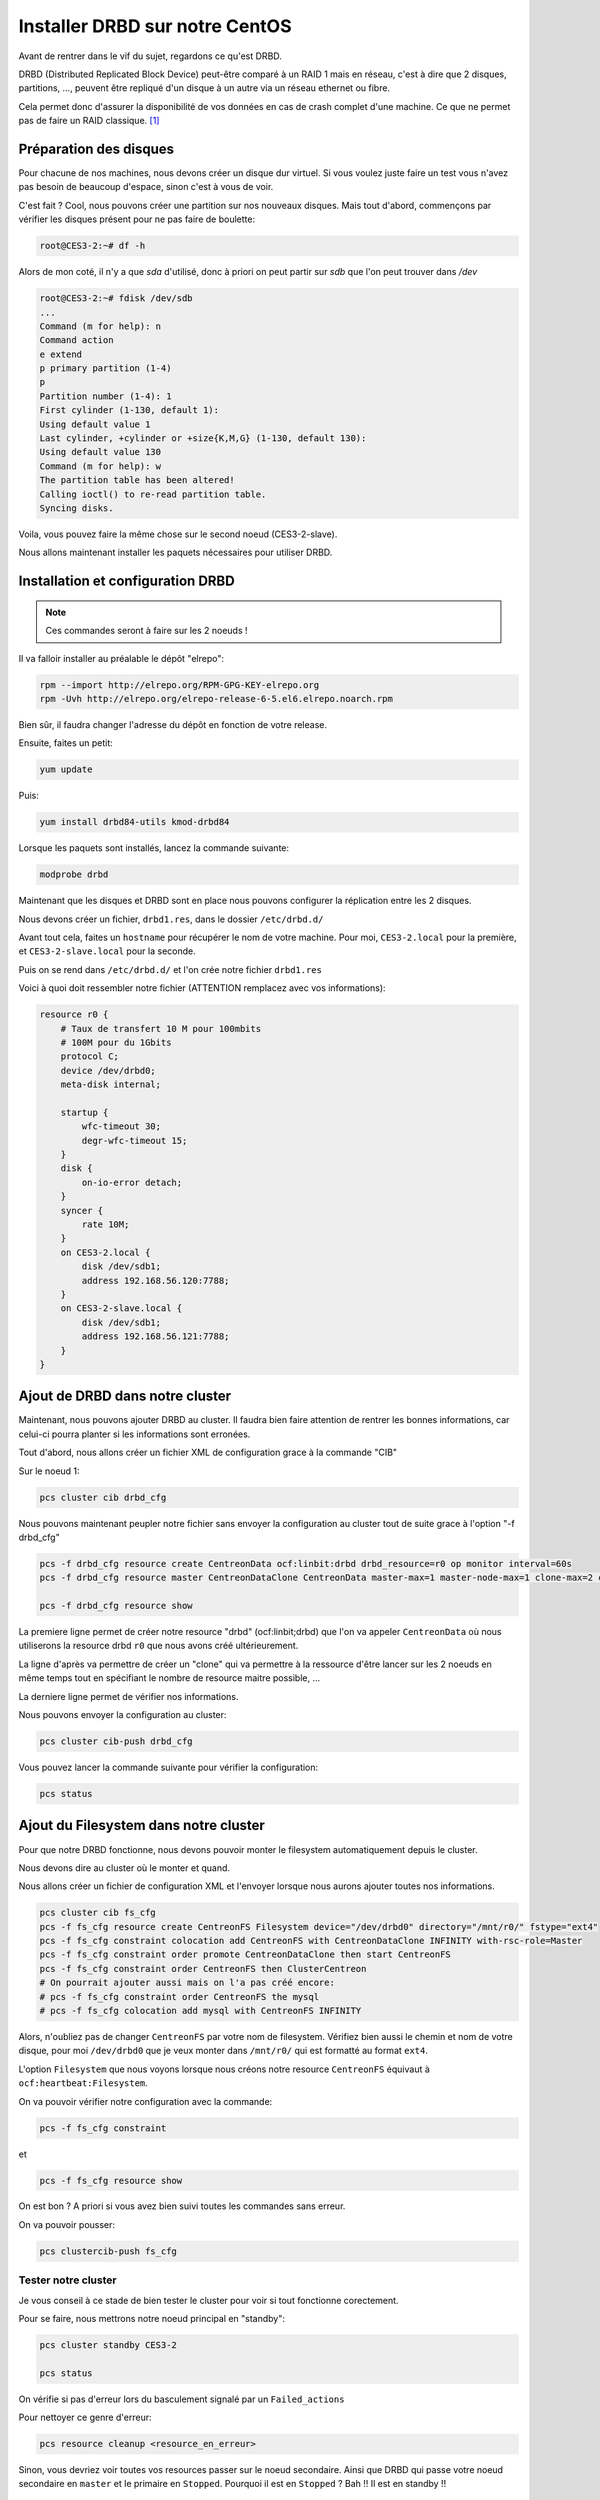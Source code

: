 **********************************
Installer DRBD sur notre CentOS
**********************************

Avant de rentrer dans le vif du sujet, regardons ce qu'est DRBD.

DRBD (Distributed Replicated Block Device) peut-être comparé à un RAID 1 mais en réseau, c'est à dire que 2 disques, partitions, ..., peuvent être repliqué d'un disque à un autre via un réseau ethernet ou fibre.

Cela permet donc d'assurer la disponibilité de vos données en cas de crash complet d'une machine.
Ce que ne permet pas de faire un RAID classique. [#f1]_


Préparation des disques
=============================

Pour chacune de nos machines, nous devons créer un disque dur virtuel.
Si vous voulez juste faire un test vous n'avez pas besoin de beaucoup d'espace, sinon c'est à vous de voir.

C'est fait ? Cool, nous pouvons créer une partition sur nos nouveaux disques.
Mais tout d'abord, commençons par vérifier les disques présent pour ne pas faire de boulette:


.. code-block:: bash

    root@CES3-2:~# df -h

Alors de mon coté, il n'y a que *sda* d'utilisé, donc à priori on peut partir sur *sdb* que l'on peut trouver dans */dev* 

.. code-block:: bash

    root@CES3-2:~# fdisk /dev/sdb
    ...
    Command (m for help): n
    Command action
    e extend
    p primary partition (1-4)
    p
    Partition number (1-4): 1
    First cylinder (1-130, default 1):
    Using default value 1
    Last cylinder, +cylinder or +size{K,M,G} (1-130, default 130):
    Using default value 130
    Command (m for help): w
    The partition table has been altered!
    Calling ioctl() to re-read partition table.
    Syncing disks.

Voila, vous pouvez faire la même chose sur le second noeud (CES3-2-slave).

Nous allons maintenant installer les paquets nécessaires pour utiliser DRBD.


Installation et configuration DRBD
====================================

.. note:: Ces commandes seront à faire sur les 2 noeuds !

Il va falloir installer au préalable le dépôt "elrepo":

.. code-block:: bash

    rpm --import http://elrepo.org/RPM-GPG-KEY-elrepo.org
    rpm -Uvh http://elrepo.org/elrepo-release-6-5.el6.elrepo.noarch.rpm

Bien sûr, il faudra changer l'adresse du dépôt en fonction de votre release.

Ensuite, faites un petit:

.. code-block:: bash

    yum update

Puis:

.. code-block:: bash

    yum install drbd84-utils kmod-drbd84

Lorsque les paquets sont installés, lancez la commande suivante:

.. code-block:: bash

    modprobe drbd

Maintenant que les disques et DRBD sont en place nous pouvons configurer la réplication entre les 2 disques.

Nous devons créer un fichier, ``drbd1.res``, dans le dossier ``/etc/drbd.d/``

Avant tout cela, faites un ``hostname`` pour récupérer le nom de votre machine.
Pour moi, ``CES3-2.local`` pour la première, et ``CES3-2-slave.local`` pour la seconde.

Puis on se rend dans ``/etc/drbd.d/`` et l'on crée notre fichier ``drbd1.res``

Voici à quoi doit ressembler notre fichier (ATTENTION remplacez avec vos informations):

.. code-block:: bash

    resource r0 {
        # Taux de transfert 10 M pour 100mbits
        # 100M pour du 1Gbits
        protocol C;
        device /dev/drbd0;
        meta-disk internal;

        startup {
            wfc-timeout 30;
            degr-wfc-timeout 15;
        }
        disk {
            on-io-error detach;
        }
        syncer {
            rate 10M;
        }
        on CES3-2.local {
            disk /dev/sdb1;
            address 192.168.56.120:7788;
        }
        on CES3-2-slave.local {
            disk /dev/sdb1;
            address 192.168.56.121:7788;
        }
    }



Ajout de DRBD dans notre cluster
=================================

Maintenant, nous pouvons ajouter DRBD au cluster.
Il faudra bien faire attention de rentrer les bonnes informations, car celui-ci pourra planter si les informations sont erronées.

Tout d'abord, nous allons créer un fichier XML de configuration grace à la commande "CIB"

Sur le noeud 1:

.. code-block:: bash

    pcs cluster cib drbd_cfg


Nous pouvons maintenant peupler notre fichier sans envoyer la configuration au cluster tout de suite grace à l'option "-f drbd_cfg"

.. code-block:: bash
    
    pcs -f drbd_cfg resource create CentreonData ocf:linbit:drbd drbd_resource=r0 op monitor interval=60s
    pcs -f drbd_cfg resource master CentreonDataClone CentreonData master-max=1 master-node-max=1 clone-max=2 clone-node-max=1 notify=true

    pcs -f drbd_cfg resource show


La premiere ligne permet de créer notre resource "drbd" (ocf:linbit;drbd) que l'on va appeler ``CentreonData`` où nous utiliserons la resource drbd ``r0`` que nous avons créé ultérieurement.

La ligne d'après va permettre de créer un "clone" qui va permettre à la ressource d'être lancer sur les 2 noeuds en même temps tout en spécifiant le nombre de resource maitre possible, ...

La derniere ligne permet de vérifier nos informations.

Nous pouvons envoyer la configuration au cluster:

.. code-block:: bash

    pcs cluster cib-push drbd_cfg

Vous pouvez lancer la commande suivante pour vérifier la configuration:

.. code-block:: bash

    pcs status


Ajout du Filesystem dans notre cluster
========================================

Pour que notre DRBD fonctionne, nous devons pouvoir monter le filesystem automatiquement depuis le cluster.

Nous devons dire au cluster où le monter et quand.

Nous allons créer un fichier de configuration XML et l'envoyer lorsque nous aurons ajouter toutes nos informations.

.. code-block:: bash

    pcs cluster cib fs_cfg
    pcs -f fs_cfg resource create CentreonFS Filesystem device="/dev/drbd0" directory="/mnt/r0/" fstype="ext4"
    pcs -f fs_cfg constraint colocation add CentreonFS with CentreonDataClone INFINITY with-rsc-role=Master
    pcs -f fs_cfg constraint order promote CentreonDataClone then start CentreonFS
    pcs -f fs_cfg constraint order CentreonFS then ClusterCentreon
    # On pourrait ajouter aussi mais on l'a pas créé encore:
    # pcs -f fs_cfg constraint order CentreonFS the mysql
    # pcs -f fs_cfg colocation add mysql with CentreonFS INFINITY


Alors, n'oubliez pas de changer ``CentreonFS`` par votre nom de filesystem. 
Vérifiez bien aussi le chemin et nom de votre disque, pour moi ``/dev/drbd0`` que je veux monter dans ``/mnt/r0/`` qui est formatté au format ``ext4``.

L'option ``Filesystem`` que nous voyons lorsque nous créons notre resource ``CentreonFS`` équivaut à ``ocf:heartbeat:Filesystem``.

On va pouvoir vérifier notre configuration avec la commande:

.. code-block:: bash
    
    pcs -f fs_cfg constraint

et

.. code-block:: bash

    pcs -f fs_cfg resource show


On est bon ? A priori si vous avez bien suivi toutes les commandes sans erreur.

On va pouvoir pousser:

.. code-block:: bash

    pcs clustercib-push fs_cfg

Tester notre cluster
----------------------

Je vous conseil à ce stade de bien tester le cluster pour voir si tout fonctionne corectement.

Pour se faire, nous mettrons notre noeud principal en "standby":

.. code-block:: bash

    pcs cluster standby CES3-2

    pcs status

On vérifie si pas d'erreur lors du basculement signalé par un ``Failed_actions``

Pour nettoyer ce genre d'erreur:

.. code-block:: bash

    pcs resource cleanup <resource_en_erreur>

Sinon, vous devriez voir toutes vos resources passer sur le noeud secondaire. Ainsi que DRBD qui passe votre noeud secondaire en ``master`` et le primaire en ``Stopped``.
Pourquoi il est en ``Stopped`` ? Bah !! Il est en standby !!

.. code-block:: bash

    pcs cluster unstandby CES3-2
    pcs status


Ha oui ! C'est bon !


Bon tout fonctionne ! Il reste maintenant à peupler notre DRBD.



En cas d'erreur sur notre DRBD
===============================

Alors voici 2 sites qui vont permettrent de remettre à flot notre synchronisation.
Les erreurs peuvent survenir lors d'un crash d'un de nos 2 serveurs, il faut donc vérifier l'état de notre synchro.

`Split-Brain <https://www.hastexo.com/resources/hints-and-kinks/solve-drbd-split-brain-4-steps>`_

`Standalone <https://www.guillaume-leduc.fr/recuperer-drbd-de-letat-standalone-unknown.html>`_

Attention, par contre, l'etat "WFConnection" peut survenir lorsque qu'un des 2 noeud est en etat standby, donc il suffit juste de lancer la commande 

.. code-block:: bash

    pcs cluster unstandby <le-noeud>



.. [#f1] `Site de Denis Rosenkranz <http://denisrosenkranz.com/tuto-ha-drbd-sur-debian-6/>`_
